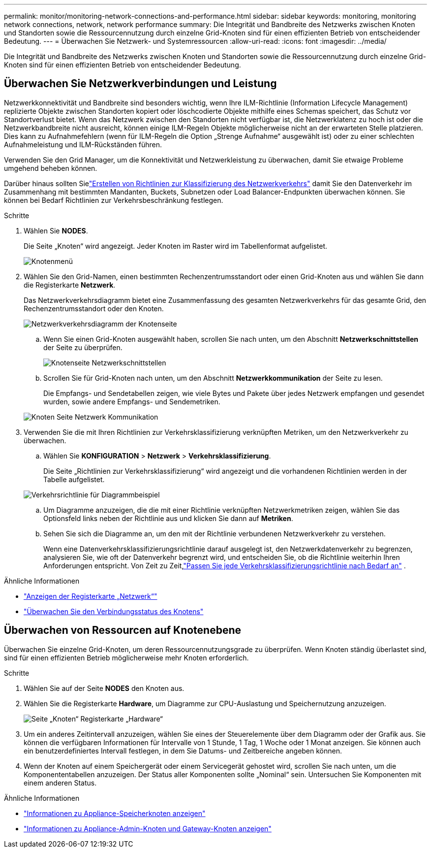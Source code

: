 ---
permalink: monitor/monitoring-network-connections-and-performance.html 
sidebar: sidebar 
keywords: monitoring, monitoring network connections, network, network performance 
summary: Die Integrität und Bandbreite des Netzwerks zwischen Knoten und Standorten sowie die Ressourcennutzung durch einzelne Grid-Knoten sind für einen effizienten Betrieb von entscheidender Bedeutung. 
---
= Überwachen Sie Netzwerk- und Systemressourcen
:allow-uri-read: 
:icons: font
:imagesdir: ../media/


[role="lead"]
Die Integrität und Bandbreite des Netzwerks zwischen Knoten und Standorten sowie die Ressourcennutzung durch einzelne Grid-Knoten sind für einen effizienten Betrieb von entscheidender Bedeutung.



== Überwachen Sie Netzwerkverbindungen und Leistung

Netzwerkkonnektivität und Bandbreite sind besonders wichtig, wenn Ihre ILM-Richtlinie (Information Lifecycle Management) replizierte Objekte zwischen Standorten kopiert oder löschcodierte Objekte mithilfe eines Schemas speichert, das Schutz vor Standortverlust bietet.  Wenn das Netzwerk zwischen den Standorten nicht verfügbar ist, die Netzwerklatenz zu hoch ist oder die Netzwerkbandbreite nicht ausreicht, können einige ILM-Regeln Objekte möglicherweise nicht an der erwarteten Stelle platzieren.  Dies kann zu Aufnahmefehlern (wenn für ILM-Regeln die Option „Strenge Aufnahme“ ausgewählt ist) oder zu einer schlechten Aufnahmeleistung und ILM-Rückständen führen.

Verwenden Sie den Grid Manager, um die Konnektivität und Netzwerkleistung zu überwachen, damit Sie etwaige Probleme umgehend beheben können.

Darüber hinaus sollten Sielink:../admin/managing-traffic-classification-policies.html["Erstellen von Richtlinien zur Klassifizierung des Netzwerkverkehrs"] damit Sie den Datenverkehr im Zusammenhang mit bestimmten Mandanten, Buckets, Subnetzen oder Load Balancer-Endpunkten überwachen können.  Sie können bei Bedarf Richtlinien zur Verkehrsbeschränkung festlegen.

.Schritte
. Wählen Sie *NODES*.
+
Die Seite „Knoten“ wird angezeigt.  Jeder Knoten im Raster wird im Tabellenformat aufgelistet.

+
image::../media/nodes_menu.png[Knotenmenü]

. Wählen Sie den Grid-Namen, einen bestimmten Rechenzentrumsstandort oder einen Grid-Knoten aus und wählen Sie dann die Registerkarte *Netzwerk*.
+
Das Netzwerkverkehrsdiagramm bietet eine Zusammenfassung des gesamten Netzwerkverkehrs für das gesamte Grid, den Rechenzentrumsstandort oder den Knoten.

+
image::../media/nodes_page_network_traffic_graph.png[Netzwerkverkehrsdiagramm der Knotenseite]

+
.. Wenn Sie einen Grid-Knoten ausgewählt haben, scrollen Sie nach unten, um den Abschnitt *Netzwerkschnittstellen* der Seite zu überprüfen.
+
image::../media/nodes_page_network_interfaces.png[Knotenseite Netzwerkschnittstellen]

.. Scrollen Sie für Grid-Knoten nach unten, um den Abschnitt *Netzwerkkommunikation* der Seite zu lesen.
+
Die Empfangs- und Sendetabellen zeigen, wie viele Bytes und Pakete über jedes Netzwerk empfangen und gesendet wurden, sowie andere Empfangs- und Sendemetriken.

+
image::../media/nodes_page_network_communication.png[Knoten Seite Netzwerk Kommunikation]



. Verwenden Sie die mit Ihren Richtlinien zur Verkehrsklassifizierung verknüpften Metriken, um den Netzwerkverkehr zu überwachen.
+
.. Wählen Sie *KONFIGURATION* > *Netzwerk* > *Verkehrsklassifizierung*.
+
Die Seite „Richtlinien zur Verkehrsklassifizierung“ wird angezeigt und die vorhandenen Richtlinien werden in der Tabelle aufgelistet.

+
image::../media/traffic_classification_policies_main_screen_w_examples.png[Verkehrsrichtlinie für Diagrammbeispiel]

.. Um Diagramme anzuzeigen, die die mit einer Richtlinie verknüpften Netzwerkmetriken zeigen, wählen Sie das Optionsfeld links neben der Richtlinie aus und klicken Sie dann auf *Metriken*.
.. Sehen Sie sich die Diagramme an, um den mit der Richtlinie verbundenen Netzwerkverkehr zu verstehen.
+
Wenn eine Datenverkehrsklassifizierungsrichtlinie darauf ausgelegt ist, den Netzwerkdatenverkehr zu begrenzen, analysieren Sie, wie oft der Datenverkehr begrenzt wird, und entscheiden Sie, ob die Richtlinie weiterhin Ihren Anforderungen entspricht.  Von Zeit zu Zeit,link:../admin/managing-traffic-classification-policies.html["Passen Sie jede Verkehrsklassifizierungsrichtlinie nach Bedarf an"] .





.Ähnliche Informationen
* link:viewing-network-tab.html["Anzeigen der Registerkarte „Netzwerk“"]
* link:monitoring-system-health.html#monitor-node-connection-states["Überwachen Sie den Verbindungsstatus des Knotens"]




== Überwachen von Ressourcen auf Knotenebene

Überwachen Sie einzelne Grid-Knoten, um deren Ressourcennutzungsgrade zu überprüfen.  Wenn Knoten ständig überlastet sind, sind für einen effizienten Betrieb möglicherweise mehr Knoten erforderlich.

.Schritte
. Wählen Sie auf der Seite *NODES* den Knoten aus.
. Wählen Sie die Registerkarte *Hardware*, um Diagramme zur CPU-Auslastung und Speichernutzung anzuzeigen.
+
image::../media/nodes_page_hardware_tab_graphs.png[Seite „Knoten“ Registerkarte „Hardware“]

. Um ein anderes Zeitintervall anzuzeigen, wählen Sie eines der Steuerelemente über dem Diagramm oder der Grafik aus.  Sie können die verfügbaren Informationen für Intervalle von 1 Stunde, 1 Tag, 1 Woche oder 1 Monat anzeigen.  Sie können auch ein benutzerdefiniertes Intervall festlegen, in dem Sie Datums- und Zeitbereiche angeben können.
. Wenn der Knoten auf einem Speichergerät oder einem Servicegerät gehostet wird, scrollen Sie nach unten, um die Komponententabellen anzuzeigen.  Der Status aller Komponenten sollte „Nominal“ sein.  Untersuchen Sie Komponenten mit einem anderen Status.


.Ähnliche Informationen
* link:viewing-hardware-tab.html#view-information-about-appliance-storage-nodes["Informationen zu Appliance-Speicherknoten anzeigen"]
* link:viewing-hardware-tab.html#view-information-about-appliance-admin-nodes-and-gateway-nodes["Informationen zu Appliance-Admin-Knoten und Gateway-Knoten anzeigen"]

